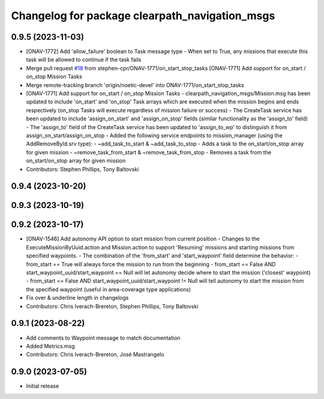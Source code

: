 ^^^^^^^^^^^^^^^^^^^^^^^^^^^^^^^^^^^^^^^^^^^^^^^
Changelog for package clearpath_navigation_msgs
^^^^^^^^^^^^^^^^^^^^^^^^^^^^^^^^^^^^^^^^^^^^^^^

0.9.5 (2023-11-03)
------------------
* [ONAV-1772] Add 'allow_failure' boolean to Task message type
  - When set to True, any missions that execute this task will be allowed to continue if the task fails
* Merge pull request `#18 <https://github.com/clearpathrobotics/clearpath_msgs/issues/18>`_ from stephen-cpr/ONAV-1771/on_start_stop_tasks
  [ONAV-1771] Add support for on_start / on_stop Mission Tasks
* Merge remote-tracking branch 'origin/noetic-devel' into ONAV-1771/on_start_stop_tasks
* [ONAV-1771] Add support for on_start / on_stop Mission Tasks
  - clearpath_navigation_msgs/Mission.msg has been updated to include 'on_start' and 'on_stop' Task arrays which are executed when the mission begins and ends respectively (on_stop Tasks will execute regardless of mission failure or success)
  - The CreateTask service has been updated to include 'assign_on_start' and 'assign_on_stop' fields (similar functionality as the 'assign_to' field)
  - The 'assign_to' field of the CreateTask service has been updated to 'assign_to_wp' to distinguish it from assign_on_start/assign_on_stop
  - Added the following service endpoints to mission_manager (using the AddRemoveById.srv type):
  - ~add_task_to_start & ~add_task_to_stop - Adds a task to the on_start/on_stop array for given mission
  - ~remove_task_from_start & ~remove_task_from_stop - Removes a task from the on_start/on_stop array for given mission
* Contributors: Stephen Phillips, Tony Baltovski

0.9.4 (2023-10-20)
------------------

0.9.3 (2023-10-19)
------------------

0.9.2 (2023-10-17)
------------------
* [ONAV-1546] Add autonomy API option to start mission from current position
  - Changes to the ExecuteMissionByUuid.action and Mission.action to support 'Resuming' missions and starting missions from specified waypoints.
  - The combination of the 'from_start' and 'start_waypoint' field determine the behavior:
  - from_start == True will always force the mission to run from the beginning
  - from_start == False AND start_waypoint_uuid/start_waypoint == Null will let autonomy decide where to start the mission ('closest' waypoint)
  - from_start == False AND start_waypoint_uuid/start_waypoint != Null will tell autonomy to start the mission from the specified waypoint (useful in area-coverage type applications)
* Fix over & underline length in changelogs
* Contributors: Chris Iverach-Brereton, Stephen Phillips, Tony Baltovski

0.9.1 (2023-08-22)
------------------
* Add comments to Waypoint message to match documentation
* Added Metrics.msg
* Contributors: Chris Iverach-Brereton, José Mastrangelo

0.9.0 (2023-07-05)
------------------
* Initial release
